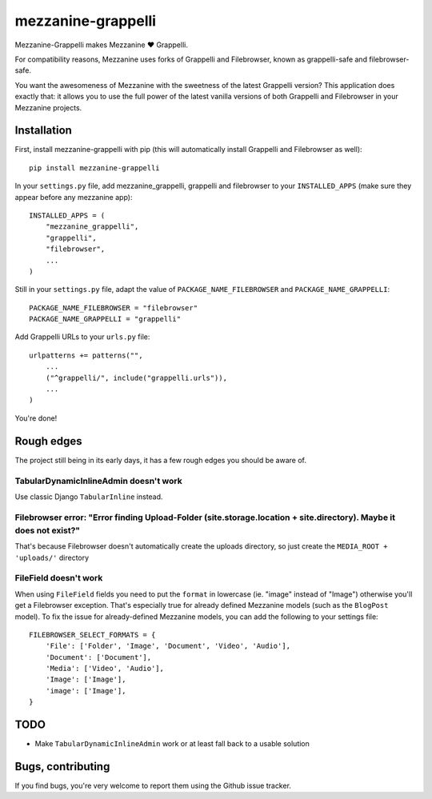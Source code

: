===================
mezzanine-grappelli
===================

Mezzanine-Grappelli makes Mezzanine ♥ Grappelli.

For compatibility reasons, Mezzanine uses forks of Grappelli and Filebrowser,
known as grappelli-safe and filebrowser-safe.

You want the awesomeness of Mezzanine with the sweetness of the latest
Grappelli version? This application does exactly that: it allows you to use the
full power of the latest vanilla versions of both Grappelli and Filebrowser in
your Mezzanine projects.


.. image:: https://github.com/sephii/mezzanine-grappelli/raw/master/docs/images/login.png
.. image:: https://github.com/sephii/mezzanine-grappelli/raw/master/docs/images/filebrowser.png

Installation
============

First, install mezzanine-grappelli with pip (this will automatically install
Grappelli and Filebrowser as well)::

    pip install mezzanine-grappelli

In your ``settings.py`` file, add mezzanine_grappelli, grappelli and
filebrowser to your ``INSTALLED_APPS`` (make sure they appear before any
mezzanine app)::

    INSTALLED_APPS = (
        "mezzanine_grappelli",
        "grappelli",
        "filebrowser",
        ...
    )

Still in your ``settings.py`` file, adapt the value of
``PACKAGE_NAME_FILEBROWSER`` and ``PACKAGE_NAME_GRAPPELLI``::

    PACKAGE_NAME_FILEBROWSER = "filebrowser"
    PACKAGE_NAME_GRAPPELLI = "grappelli"

Add Grappelli URLs to your ``urls.py`` file::

    urlpatterns += patterns("",
        ...
        ("^grappelli/", include("grappelli.urls")),
        ...
    )

You're done!

Rough edges
===========

The project still being in its early days, it has a few rough edges you should
be aware of.

TabularDynamicInlineAdmin doesn't work
--------------------------------------

Use classic Django ``TabularInline`` instead.

Filebrowser error: "Error finding Upload-Folder (site.storage.location + site.directory). Maybe it does not exist?"
-------------------------------------------------------------------------------------------------------------------

That's because Filebrowser doesn't automatically create the uploads directory,
so just create the ``MEDIA_ROOT + 'uploads/'`` directory

FileField doesn't work
----------------------

When using ``FileField`` fields you need to put the ``format`` in lowercase
(ie.  "image" instead of "Image") otherwise you'll get a Filebrowser exception.
That's especially true for already defined Mezzanine models (such as the
``BlogPost`` model). To fix the issue for already-defined Mezzanine models, you
can add the following to your settings file::

    FILEBROWSER_SELECT_FORMATS = {
        'File': ['Folder', 'Image', 'Document', 'Video', 'Audio'],
        'Document': ['Document'],
        'Media': ['Video', 'Audio'],
        'Image': ['Image'],
        'image': ['Image'],
    }

TODO
====

* Make ``TabularDynamicInlineAdmin`` work or at least fall back to a usable
  solution

Bugs, contributing
==================

If you find bugs, you're very welcome to report them using the Github issue
tracker.
